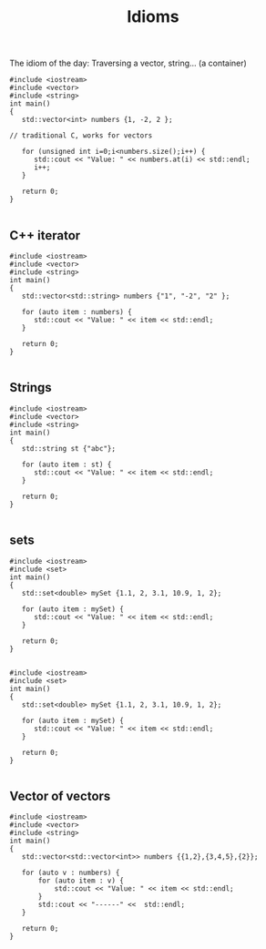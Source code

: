 #+STARTUP: showall
#+STARTUP: lognotestate
#+TAGS:
#+SEQ_TODO: TODO STARTED DONE DEFERRED CANCELLED | WAITING DELEGATED APPT
#+DRAWERS: HIDDEN STATE
#+TITLE: Idioms
#+CATEGORY: 
#+PROPERTY: header-args: lang           :varname value
#+PROPERTY: header-args:sqlite          :db /path/to/db  :colnames yes
#+PROPERTY: header-args:C++             :results output :flags -std=c++14 -Wall --pedantic -Werror
#+PROPERTY: header-args:R               :results output  :colnames yes



The idiom of the day: Traversing a vector, string... (a container)

#+BEGIN_SRC C++ :main no :flags -std=c++14 -Wall --pedantic -Werror :results output :exports both
#include <iostream>
#include <vector>
#include <string>
int main()
{
   std::vector<int> numbers {1, -2, 2 };

// traditional C, works for vectors

   for (unsigned int i=0;i<numbers.size();i++) {
      std::cout << "Value: " << numbers.at(i) << std::endl;
      i++;
   }

   return 0;
}

#+END_SRC

#+RESULTS:
#+begin_example
Value: 1
Value: -2
Value: 2
#+end_example

** C++ iterator

#+BEGIN_SRC C++ :main no :flags -std=c++14 -Wall --pedantic -Werror :results output :exports both
#include <iostream>
#include <vector>
#include <string>
int main()
{
   std::vector<std::string> numbers {"1", "-2", "2" };

   for (auto item : numbers) {  
      std::cout << "Value: " << item << std::endl;
   }

   return 0;
}

#+END_SRC


#+RESULTS:
#+begin_example
Value: 1
Value: -2
Value: 2
#+end_example

** Strings

#+BEGIN_SRC C++ :main no :flags -std=c++14 -Wall --pedantic -Werror :results output :exports both
#include <iostream>
#include <vector>
#include <string>
int main()
{
   std::string st {"abc"};

   for (auto item : st) {  
      std::cout << "Value: " << item << std::endl;
   }

   return 0;
}

#+END_SRC

#+RESULTS:
#+begin_example
Value: a
Value: b
Value: c
#+end_example

** sets

#+BEGIN_SRC C++ :main no :flags -std=c++14 -Wall --pedantic -Werror :results output :exports both
#include <iostream>
#include <set>
int main()
{
   std::set<double> mySet {1.1, 2, 3.1, 10.9, 1, 2};

   for (auto item : mySet) {  
      std::cout << "Value: " << item << std::endl;
   }

   return 0;
}

#+END_SRC

#+RESULTS:
#+begin_example
Value: 1
Value: 1.1
Value: 2
Value: 3.1
Value: 10.9
#+end_example

#+BEGIN_SRC C++ :main no :flags -std=c++14 -Wall --pedantic -Werror :results output :exports both
#include <iostream>
#include <set>
int main()
{
   std::set<double> mySet {1.1, 2, 3.1, 10.9, 1, 2};

   for (auto item : mySet) {  
      std::cout << "Value: " << item << std::endl;
   }

   return 0;
}

#+END_SRC

#+RESULTS:
#+begin_example
Value: 1
Value: 1.1
Value: 2
Value: 3.1
Value: 10.9
#+end_example

** Vector of vectors

#+BEGIN_SRC C++ :main no :flags -std=c++14 -Wall --pedantic -Werror :results output :exports both
#include <iostream>
#include <vector>
#include <string>
int main()
{
   std::vector<std::vector<int>> numbers {{1,2},{3,4,5},{2}};

   for (auto v : numbers) {  
       for (auto item : v) {  
           std::cout << "Value: " << item << std::endl;
       }
       std::cout << "------" <<  std::endl;
   }

   return 0;
}

#+END_SRC

#+RESULTS:
#+begin_example
Value: 1
Value: 2
------
Value: 3
Value: 4
Value: 5
------
Value: 2
------
#+end_example

